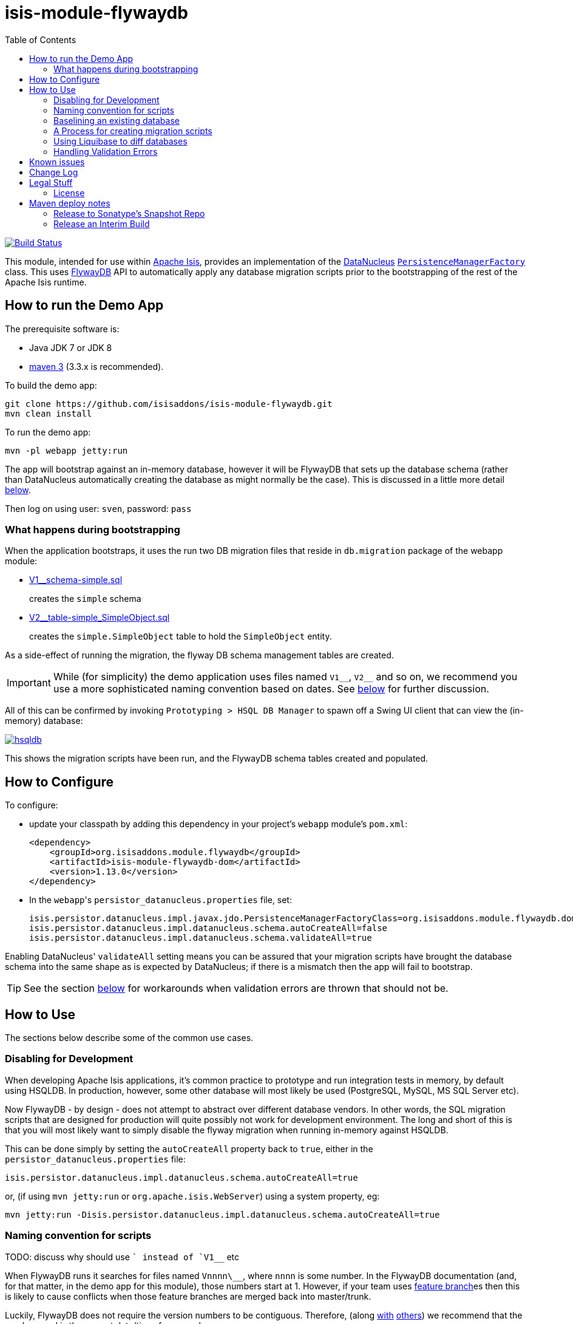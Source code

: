 = isis-module-flywaydb
:_imagesdir: ./
:toc:

image:https://travis-ci.org/isisaddons/isis-module-flywaydb.png?branch=master[Build Status,link=https://travis-ci.org/isisaddons/isis-module-flywaydb]

This module, intended for use within http://isis.apache.org[Apache Isis], provides an implementation of the link:http://datanucleus.org/[DataNucleus] link:http://www.datanucleus.org/products/accessplatform_4_1/jdo/pmf.html[`PersistenceManagerFactory`] class.
This uses link:https://flywaydb.org[FlywayDB] API to automatically apply any database migration scripts prior to the bootstrapping of the rest of the Apache Isis runtime.



== How to run the Demo App

The prerequisite software is:

* Java JDK 7 or JDK 8
* http://maven.apache.org[maven 3] (3.3.x is recommended).

To build the demo app:

[source]
----
git clone https://github.com/isisaddons/isis-module-flywaydb.git
mvn clean install
----

To run the demo app:

[source]
----
mvn -pl webapp jetty:run
----

The app will bootstrap against an in-memory database, however it will be FlywayDB that sets up the database schema (rather than DataNucleus automatically creating the database as might normally be the case).
This is discussed in a little more detail xref:what-happens-during-bootstrapping[below].

Then log on using user: `sven`, password: `pass`




[[what-happens-during-bootstrapping]]
=== What happens during bootstrapping
:link-v1: link:webapp/src/main/resources/db/migration/V1__schema-simple.sql
:link-v2: link:webapp/src/main/resources/db/migration/V2__table-simple_SimpleObject.sql


When the application bootstraps, it uses the run two DB migration files that reside in `db.migration` package of the webapp module:

* {link-v1}[V1__schema-simple.sql] +
+
creates the `simple` schema

* {link-v2}[V2__table-simple_SimpleObject.sql] +
+
creates the `simple.SimpleObject` table to hold the `SimpleObject` entity.

As a side-effect of running the migration, the flyway DB schema management tables are created.

[IMPORTANT]
====
While (for simplicity) the demo application uses files named `V1\__`, `V2__` and so on, we recommend you use a more sophisticated naming convention based on dates.
See xref:naming-convention-for-scripts[below] for further discussion.
====


All of this can be confirmed by invoking `Prototyping > HSQL DB Manager` to spawn off a Swing UI client that can view the (in-memory) database:

image:https://raw.githubusercontent.com/isisaddons/isis-module-flywaydb/master/images/hsqldb.png[link="https://raw.githubusercontent.com/isisaddons/isis-module-flywaydb/master/images/hsqldb.png"]

This shows the migration scripts have been run, and the FlywayDB schema tables created and populated.



== How to Configure

To configure:

* update your classpath by adding this dependency in your project's `webapp` module's `pom.xml`: +
+
[source,xml]
----
<dependency>
    <groupId>org.isisaddons.module.flywaydb</groupId>
    <artifactId>isis-module-flywaydb-dom</artifactId>
    <version>1.13.0</version>
</dependency>
----

* In the ``webapp``'s ``persistor_datanucleus.properties`` file, set: +
+
[source,properties]
----
isis.persistor.datanucleus.impl.javax.jdo.PersistenceManagerFactoryClass=org.isisaddons.module.flywaydb.dom.FlywayJdoPersistenceManagerFactory
isis.persistor.datanucleus.impl.datanucleus.schema.autoCreateAll=false
isis.persistor.datanucleus.impl.datanucleus.schema.validateAll=true
----

Enabling DataNucleus' `validateAll` setting means you can be assured that your migration scripts have brought the database schema into the same shape as is expected by DataNucleus; if there is a mismatch then the app will fail to bootstrap.

[TIP]
====
See the section xref:handling-validation-errors[below] for workarounds when validation errors are thrown that should not be.
====




== How to Use

The sections below describe some of the common use cases.



=== Disabling for Development

When developing Apache Isis applications, it's common practice to prototype and run integration tests in memory, by default using HSQLDB.
In production, however, some other database will most likely be used (PostgreSQL, MySQL, MS SQL Server etc).

Now FlywayDB - by design - does not attempt to abstract over different database vendors.
In other words, the SQL migration scripts that are designed for production will quite possibly not work for development environment.
The long and short of this is that you will most likely want to simply disable the flyway migration when running in-memory against HSQLDB.

This can be done simply by setting the `autoCreateAll` property back to `true`, either in the `persistor_datanucleus.properties` file:

[source,properties]
----
isis.persistor.datanucleus.impl.datanucleus.schema.autoCreateAll=true
----

or, (if using `mvn jetty:run` or `org.apache.isis.WebServer`) using a system property, eg:

[source,properties]
----
mvn jetty:run -Disis.persistor.datanucleus.impl.datanucleus.schema.autoCreateAll=true
----


[[naming-convention-for-scripts]]
=== Naming convention for scripts

TODO: discuss why should use `` instead of `V1__` etc

When FlywayDB runs it searches for files named `Vnnnn\__`, where `nnnn` is some number.
In the FlywayDB documentation (and, for that matter, in the demo app for this module), those numbers start at 1.
However, if your team uses link:http://martinfowler.com/bliki/FeatureBranch.html[feature branch]es then this is likely to cause conflicts when those feature branches are merged back into master/trunk.

Luckily, FlywayDB does not require the version numbers to be contiguous.
Therefore, (along link:http://www.jeremyjarrell.com/using-flyway-db-with-distributed-version-control/[with] link:http://stackoverflow.com/a/34599349/56880[others]) we recommend that the number used is the current date/time, for example:

[source]
----
VyyyyMMddhhmm__description-of-the-change.sql
----

When the feature branches are merged, you (the developer) should check that any new migrations have a later timestamp than the version of the current production database; chances are they will be.
But if necessary, the filename/timestamp can be updated, eg to be the current date/time that the merged is performed.

[IMPORTANT]
====
While FlywayDB itself _does_ support link:https://flywaydb.org/documentation/commandline/migrate["outOfOrder"] migrations (ie to run a migration whose number is less than that of the current production database), this module's integration with the FlywayDB API does _not_ support that feature.

If you do require outOfOrder migrations, then the DBA can always run the FlywayDB command line tool.
====



[[baselining-an-existing-database]]
=== Baselining an existing database

If you want to start using FlywayDB for with an existing database that is already in production, then it must be  link:https://flywaydb.org/documentation/command/baseline[baseline]d.
This involves:

* generate scripts to represent the current state of the database.
** for example, if using MS SQL Server then use the link:https://msdn.microsoft.com/en-gb/library/bb895179(v=sql.110).aspx[Generate and Publish Scripts] wizard (Tasks > Generate Scripts)
* save these as `VyyyyMMddhhmm__initial-take-on.sql` +
+
Following the date/time naming convention discussed xref:naming-convention-for-scripts[above].

* run the `baseline` command: +
+
[source,bash]
----
flyway -driver=... \
       -url=... \
       -user=... \
       -password=... \
       -baselineVersion=yyyyMMddhhmm \                  #1
       -baselineDescription="Initial take-on" \
       -jarDirs=... \
       baseline
----
<1> the version number of the initial take-on script, above
+
It's also possible to specify command-line options using a `flyway.conf` link:https://flywaydb.org/documentation/commandline/[configuration file].

This will result in the FlywayDB schema tables being generated and a row inserted indicating that the schema represents the specified baseline versions.
Thereafter FlywayDB will only perform migrations for numbers higher than this baseline.


[[process-for-creating-migration-scripts]]
=== A Process for creating migration scripts

Suppose you've developed a new feature which will require a database schema change; how should the migration scripts be created and tested?
Here's one approach:

* obtain a backup of the current production database (which is already under FlywayDB's control; xref:baselining-an-existing-database[baseline] it if not) +
+
In fact, all that is required is the schema of this database.
So, as a minor refinement, you could set up a CI pipeline that hooks onto your nightly database backups; this would restore the production database to some scratch DB, then truncate all tables, then creates a backup of that truncated database. +
+
See link:/util/sql/truncate-all-tables.sql[truncate-all-tables.sql] for a script that does this for MS SQL Server.

* in your development environment, restore two copies of the current production database twice (or truncated version):
** restore once to `current` DB
** restore another to `test` DB

* create a completely blank `dev` DB +
+
You could either create an empty database, or zap an existing scratch DB.
See link:/util/sql/drop-all-tables.sql[drop-all-tables.sql] for a script that does this for MS SQL Server.

* run app against this empty `dev` database, with `autoCreateAll=true` +
+
This disables FlywayDB, causing DataNucleus to create the schema based on its current metadata

* next, use a comparison tool to compare `current` against `dev`. +
+
One option is to use the command line tools provided by link:http://www.liquibase.org/[liquibase] (itself a DB migration framework that "competes" with FlywayDB; here we just leverage its diff utility).  See xref:using-liquibase[below] for details of how to use liquibase's commandline tool.

* Save SQL scripts capturing the difference

* Finally, run app against `test` DB, this time with `autoCreateAll=false` (and `validateAll=true`)
** `autoCreateAll=true` re-enables FlywayDB, causing it apply the migration scripts
** `validateAll=true` causes DataNucleus to check that the resultant DB schema matches that required by the entity metadata.
** If there is an issue then the app will fails to start; use the errors in the console to diagnose the issue and then go round the loop.


[[using-liquibase]]
=== Using Liquibase to diff databases

link:http://www.liquibase.org/[liquibase] is another Java-based migration tool that "competes" with FlywayDB; its scope is rather broader than FlywayDB which some prefer.
Here we just leverage its diff utility in order to help generate migration scripts.

The link:/util/scripts/delta.sh[delta.sh] shows how this can be done for a SQL Server database.
It is invoked:

[source,bash]
----
PROD_URL="jdbc:sqlserver://localhost;instance=.;databaseName=current"
DEV_URL="jdbc:sqlserver://localhost;instance=.;databaseName=dev"
USERNAME="sa"
PASSWORD="pass"

sh delta.sh $PROD_URL $DEV_URL $USERNAME $PASSWORD
----

which (referring back to the process described xref:process-for-creating-migration-scripts[above]) will compare the current production database to the development database.

If you look at the implementation you'll see that the `delta.sh` script uses a link:/util/scripts/schemas.txt[schemas.txt] file which lists all of the database schemas to compare.

Obviously, the above script requires that `liquibase` shell script is on your `$PATH` (or `liquibase.bat` on your `%PATH%`).


[[handling-validation-errors]]
=== Handling Validation Errors

Sometimes `validateAll` can result in DataNucleus throwing an exception even if the actual database matches the schema.
The underlying reason for this occurring will vary; one reason is a buggy JDBC driver misreporting database metadata.
It is however possible to workaround this issue.

By way of example, when running against MS SQL Server you may find that BLOB/CLOB columns are reported as being invalid.
One common example is the `CommandJdo` entity (in the link:http://github.com/isisaddons/isis-module-command[Isis addons' command] module), with its `exception` and a `memento` properties.
This is defined as:

[source,java]
----
public class CommandJdo {
    ...
    @javax.jdo.annotations.Column(allowsNull="true", jdbcType="CLOB")
    private String exception;
    ...
    @javax.jdo.annotations.Column(allowsNull="true", jdbcType="CLOB")
    private String memento;
    ...
}
----

In MS SQL Server this is mapped to a table with a column of type `TEXT`.
However, this results in DataNucleus throwing an exception, to the effect that the datastore defines a LONGVARCHAR, while the (class) metadata defines a CLOB.

The workaround is to redefine the JDO metadata using an `.orm` file.
For example, `CommandJdo` can be made to work by adding `CommandJdo-sqlserver.orm`:

[source,java]
----
<?xml version="1.0" encoding="UTF-8" ?>
<orm xmlns="http://xmlns.jcp.org/xml/ns/jdo/orm"
     xmlns:xsi="http://www.w3.org/2001/XMLSchema-instance"
     xsi:schemaLocation="http://xmlns.jcp.org/xml/ns/jdo/orm
        http://xmlns.jcp.org/xml/ns/jdo/orm_3_0.xsd">

    <package name="org.isisaddons.module.command.dom">
        <class name="CommandJdo"
               schema="isiscommand"
               table="Command">
            <property name="exception">
                <column name="exception" jdbc-type="CLOB" sql-type="LONGVARCHAR" allows-null="true"/>
            </property>
            <field name="memento">
                <column name="memento" jdbc-type="CLOB" sql-type="LONGVARCHAR" allows-null="true"/>
            </field>
        </class>
    </package>

</orm>
----

This should reside in the appropriate package (`org.isisaddons.module.command.dom` in this case).

Another example is the `DocumentAbstract` entity (in the link:http://github.com/incodehq/incode-module-document[Incode catalogs' document] module), with its `blob_byte` and a `memento` properties.

[source,java]
----
public class DocumentAbstract {
    ...
    @javax.jdo.annotations.Column(allowsNull = "true", name = "blob_bytes", jdbcType = "BLOB", sqlType = "BLOB")
    private byte[] blobBytes;
    ...
    @javax.jdo.annotations.Column(allowsNull = "true", name = "clob_chars", jdbcType = "CLOB", sqlType = "CLOB")
    private String clobChars;
    ...
}
----

The fix in this case is the following `DocumentAbstract-sqlserver.orm` file:

[source,xml]
----
<?xml version="1.0" encoding="UTF-8" ?>
<orm xmlns="http://xmlns.jcp.org/xml/ns/jdo/orm"
     xmlns:xsi="http://www.w3.org/2001/XMLSchema-instance"
     xsi:schemaLocation="http://xmlns.jcp.org/xml/ns/jdo/orm
        http://xmlns.jcp.org/xml/ns/jdo/orm_3_0.xsd">

    <package name="org.incode.module.document.dom.impl.docs">
        <class name="DocumentAbstract"
               schema="incodeDocuments">
            <field name="blobBytes">
                <column name="blob_bytes" jdbc-type="BLOB" sql-type="LONGVARBINARY" allows-null="true"/>
            </field>
            <field name="clobChars">
                <column name="clob_chars" jdbc-type="CLOB" sql-type="LONGVARCHAR" allows-null="true"/>
            </field>
        </class>
    </package>
</orm>
----

The last thing to do is to instruct DataNucleus to also read these additional `.orm` files.
This can be done using:

[source,properties]
----
isis.persistor.datanucleus.impl.datanucleus.Mapping=sqlserver
----

where `sqlserver` matches the filename (`DocumentAbstract-*sqlserver*.orm` and so on).



== Known issues

None currently


== Change Log

* `1.13.0` - First release, against Apache Isis 1.13.0




== Legal Stuff

=== License

[source]
----
Copyright 2016-date Dan Haywood

Licensed under the Apache License, Version 2.0 (the
"License"); you may not use this file except in compliance
with the License.  You may obtain a copy of the License at

    http://www.apache.org/licenses/LICENSE-2.0

Unless required by applicable law or agreed to in writing,
software distributed under the License is distributed on an
"AS IS" BASIS, WITHOUT WARRANTIES OR CONDITIONS OF ANY
KIND, either express or implied.  See the License for the
specific language governing permissions and limitations
under the License.
----

==== Dependencies

There are no third-party dependencies.

== Maven deploy notes

Only the `dom` module is deployed, and is done so using Sonatype's OSS support (see
http://central.sonatype.org/pages/apache-maven.html[user guide]).

==== Release to Sonatype's Snapshot Repo

To deploy a snapshot, use:

[source]
----
pushd dom
mvn clean deploy
popd
----

The artifacts should be available in Sonatype's
https://oss.sonatype.org/content/repositories/snapshots[Snapshot Repo].


=== Release an Interim Build

If you have commit access to this project (or a fork of your own) then you can create interim releases using the `interim-release.sh` script.

The idea is that this will - in a new branch - update the `dom/pom.xml` with a timestamped version (eg `1.13.0.20161017-0738`).
It then pushes the branch (and a tag) to the specified remote.

A CI server such as Jenkins can monitor the branches matching the wildcard `origin/interim/*` and create a build.
These artifacts can then be published to a snapshot repository.

For example:

[source]
----
sh interim-release.sh 1.13.0 origin
----

where

* `1.13.0` is the base release
* `origin` is the name of the remote to which you have permissions to write to.




==== Release to Maven Central

The `release.sh` script automates the release process. It performs the following:

* performs a sanity check (`mvn clean install -o`) that everything builds ok
* bumps the `pom.xml` to a specified release version, and tag
* performs a double check (`mvn clean install -o`) that everything still builds ok
* releases the code using `mvn clean deploy`
* bumps the `pom.xml` to a specified release version

For example:

[source]
----
sh release.sh 1.13.0 \
              1.14.0-SNAPSHOT \
              dan@haywood-associates.co.uk \
              "this is not really my passphrase"
----

where
* `$1` is the release version
* `$2` is the snapshot version
* `$3` is the email of the secret key (`~/.gnupg/secring.gpg`) to use for signing
* `$4` is the corresponding passphrase for that secret key.

Other ways of specifying the key and passphrase are available, see the `pgp-maven-plugin`'s
http://kohsuke.org/pgp-maven-plugin/secretkey.html[documentation]).

If the script completes successfully, then push changes:

[source]
----
git push origin master
git push origin 1.13.0
----

If the script fails to complete, then identify the cause, perform a `git reset --hard` to start over and fix the issue
before trying again. Note that in the ``dom``'s `pom.xml` the `nexus-staging-maven-plugin` has the
`autoReleaseAfterClose` setting set to `true` (to automatically stage, close and the release the repo). You may want
to set this to `false` if debugging an issue.

According to Sonatype's guide, it takes about 10 minutes to sync, but up to 2 hours to update http://search.maven.org[search].